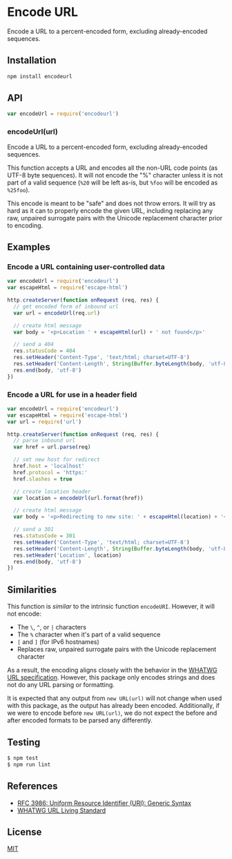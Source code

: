 * Encode URL
:PROPERTIES:
:CUSTOM_ID: encode-url
:END:
Encode a URL to a percent-encoded form, excluding already-encoded
sequences.

** Installation
:PROPERTIES:
:CUSTOM_ID: installation
:END:
#+begin_src sh
npm install encodeurl
#+end_src

** API
:PROPERTIES:
:CUSTOM_ID: api
:END:
#+begin_src js
var encodeUrl = require('encodeurl')
#+end_src

*** encodeUrl(url)
:PROPERTIES:
:CUSTOM_ID: encodeurlurl
:END:
Encode a URL to a percent-encoded form, excluding already-encoded
sequences.

This function accepts a URL and encodes all the non-URL code points (as
UTF-8 byte sequences). It will not encode the "%" character unless it is
not part of a valid sequence (=%20= will be left as-is, but =%foo= will
be encoded as =%25foo=).

This encode is meant to be "safe" and does not throw errors. It will try
as hard as it can to properly encode the given URL, including replacing
any raw, unpaired surrogate pairs with the Unicode replacement character
prior to encoding.

** Examples
:PROPERTIES:
:CUSTOM_ID: examples
:END:
*** Encode a URL containing user-controlled data
:PROPERTIES:
:CUSTOM_ID: encode-a-url-containing-user-controlled-data
:END:
#+begin_src js
var encodeUrl = require('encodeurl')
var escapeHtml = require('escape-html')

http.createServer(function onRequest (req, res) {
  // get encoded form of inbound url
  var url = encodeUrl(req.url)

  // create html message
  var body = '<p>Location ' + escapeHtml(url) + ' not found</p>'

  // send a 404
  res.statusCode = 404
  res.setHeader('Content-Type', 'text/html; charset=UTF-8')
  res.setHeader('Content-Length', String(Buffer.byteLength(body, 'utf-8')))
  res.end(body, 'utf-8')
})
#+end_src

*** Encode a URL for use in a header field
:PROPERTIES:
:CUSTOM_ID: encode-a-url-for-use-in-a-header-field
:END:
#+begin_src js
var encodeUrl = require('encodeurl')
var escapeHtml = require('escape-html')
var url = require('url')

http.createServer(function onRequest (req, res) {
  // parse inbound url
  var href = url.parse(req)

  // set new host for redirect
  href.host = 'localhost'
  href.protocol = 'https:'
  href.slashes = true

  // create location header
  var location = encodeUrl(url.format(href))

  // create html message
  var body = '<p>Redirecting to new site: ' + escapeHtml(location) + '</p>'

  // send a 301
  res.statusCode = 301
  res.setHeader('Content-Type', 'text/html; charset=UTF-8')
  res.setHeader('Content-Length', String(Buffer.byteLength(body, 'utf-8')))
  res.setHeader('Location', location)
  res.end(body, 'utf-8')
})
#+end_src

** Similarities
:PROPERTIES:
:CUSTOM_ID: similarities
:END:
This function is /similar/ to the intrinsic function =encodeURI=.
However, it will not encode:

- The =\=, =^=, or =|= characters
- The =%= character when it's part of a valid sequence
- =[= and =]= (for IPv6 hostnames)
- Replaces raw, unpaired surrogate pairs with the Unicode replacement
  character

As a result, the encoding aligns closely with the behavior in the
[[https://url.spec.whatwg.org/][WHATWG URL specification]]. However,
this package only encodes strings and does not do any URL parsing or
formatting.

It is expected that any output from =new URL(url)= will not change when
used with this package, as the output has already been encoded.
Additionally, if we were to encode before =new URL(url)=, we do not
expect the before and after encoded formats to be parsed any
differently.

** Testing
:PROPERTIES:
:CUSTOM_ID: testing
:END:
#+begin_src sh
$ npm test
$ npm run lint
#+end_src

** References
:PROPERTIES:
:CUSTOM_ID: references
:END:
- [[https://tools.ietf.org/html/rfc3986][RFC 3986: Uniform Resource
  Identifier (URI): Generic Syntax]]
- [[https://url.spec.whatwg.org/][WHATWG URL Living Standard]]

** License
:PROPERTIES:
:CUSTOM_ID: license
:END:
[[file:LICENSE][MIT]]
